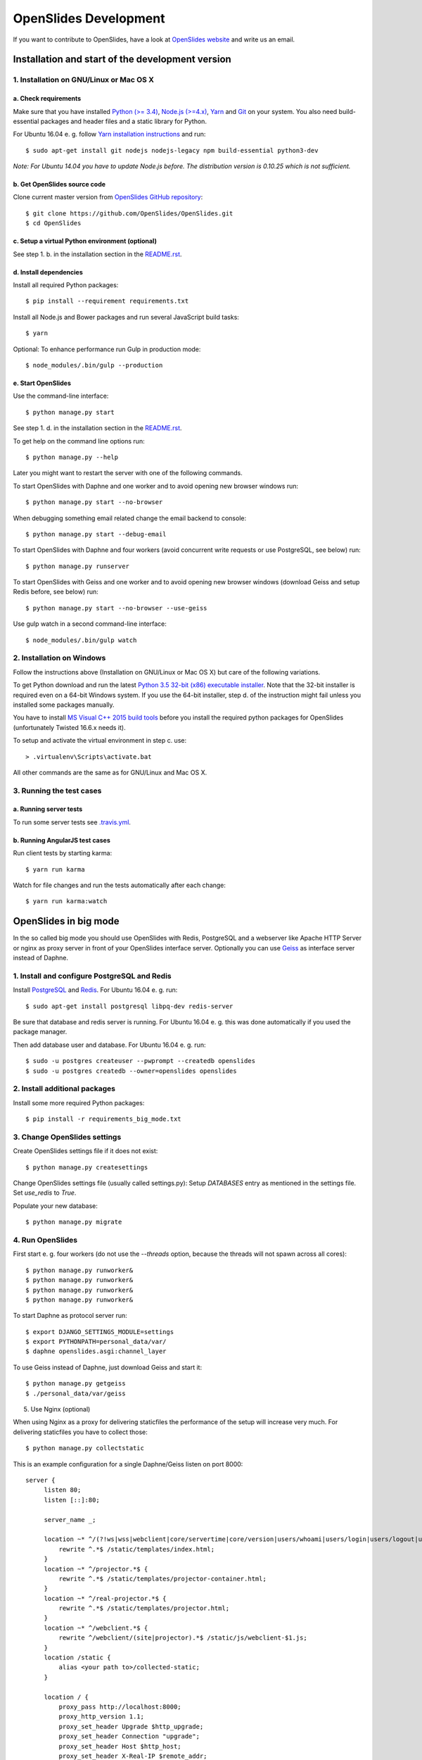========================
 OpenSlides Development
========================

If you want to contribute to OpenSlides, have a look at `OpenSlides website
<https://openslides.org/>`_ and write us an email.


Installation and start of the development version
=================================================

1. Installation on GNU/Linux or Mac OS X
----------------------------------------

a. Check requirements
'''''''''''''''''''''

Make sure that you have installed `Python (>= 3.4) <https://www.python.org/>`_,
`Node.js (>=4.x) <https://nodejs.org/>`_, `Yarn <https://yarnpkg.com/>`_ and
`Git <http://git-scm.com/>`_ on your system. You also need build-essential
packages and header files and a static library for Python.

For Ubuntu 16.04 e. g. follow `Yarn installation instructions
<https://yarnpkg.com/en/docs/install>`_ and run::

    $ sudo apt-get install git nodejs nodejs-legacy npm build-essential python3-dev

*Note: For Ubuntu 14.04 you have to update Node.js before. The distribution
version is 0.10.25 which is not sufficient.*


b. Get OpenSlides source code
'''''''''''''''''''''''''''''

Clone current master version from `OpenSlides GitHub repository
<https://github.com/OpenSlides/OpenSlides/>`_::

    $ git clone https://github.com/OpenSlides/OpenSlides.git
    $ cd OpenSlides


c. Setup a virtual Python environment (optional)
''''''''''''''''''''''''''''''''''''''''''''''''

See step 1. b. in the installation section in the `README.rst
<https://github.com/OpenSlides/OpenSlides/blob/master/README.rst>`_.


d. Install dependencies
'''''''''''''''''''''''

Install all required Python packages::

    $ pip install --requirement requirements.txt

Install all Node.js and Bower packages and run several JavaScript build tasks::

    $ yarn

Optional: To enhance performance run Gulp in production mode::

    $ node_modules/.bin/gulp --production


e. Start OpenSlides
'''''''''''''''''''

Use the command-line interface::

    $ python manage.py start

See step 1. d. in the installation section in the `README.rst
<https://github.com/OpenSlides/OpenSlides/blob/master/README.rst>`_.

To get help on the command line options run::

    $ python manage.py --help

Later you might want to restart the server with one of the following commands.

To start OpenSlides with Daphne and one worker and to avoid opening new browser
windows run::

    $ python manage.py start --no-browser

When debugging something email related change the email backend to console::

    $ python manage.py start --debug-email

To start OpenSlides with Daphne and four workers (avoid concurrent write
requests or use PostgreSQL, see below) run::

    $ python manage.py runserver

To start OpenSlides with Geiss and one worker and to avoid opening new browser
windows (download Geiss and setup Redis before, see below) run::

    $ python manage.py start --no-browser --use-geiss

Use gulp watch in a second command-line interface::

    $ node_modules/.bin/gulp watch


2. Installation on Windows
--------------------------

Follow the instructions above (Installation on GNU/Linux or Mac OS X) but care
of the following variations.

To get Python download and run the latest `Python 3.5 32-bit (x86) executable
installer <https://www.python.org/downloads/windows/>`_. Note that the 32-bit
installer is required even on a 64-bit Windows system. If you use the 64-bit
installer, step d. of the instruction might fail unless you installed some
packages manually.

You have to install `MS Visual C++ 2015 build tools
<https://www.microsoft.com/en-us/download/details.aspx?id=48159>`_ before you
install the required python packages for OpenSlides (unfortunately Twisted
16.6.x needs it).

To setup and activate the virtual environment in step c. use::

    > .virtualenv\Scripts\activate.bat

All other commands are the same as for GNU/Linux and Mac OS X.


3. Running the test cases
-------------------------

a. Running server tests
'''''''''''''''''''''''

To run some server tests see `.travis.yml
<https://github.com/OpenSlides/OpenSlides/blob/master/.travis.yml>`_.


b. Running AngularJS test cases
'''''''''''''''''''''''''''''''

Run client tests by starting karma::

    $ yarn run karma

Watch for file changes and run the tests automatically after each change::

    $ yarn run karma:watch

OpenSlides in big mode
======================

In the so called big mode you should use OpenSlides with Redis, PostgreSQL and a
webserver like Apache HTTP Server or nginx as proxy server in front of your
OpenSlides interface server. Optionally you can use `Geiss
<https://github.com/ostcar/geiss/>`_ as interface server instead of Daphne.


1. Install and configure PostgreSQL and Redis
---------------------------------------------

Install `PostgreSQL <https://www.postgresql.org/>`_ and `Redis
<https://redis.io/>`_. For Ubuntu 16.04 e. g. run::

    $ sudo apt-get install postgresql libpq-dev redis-server

Be sure that database and redis server is running. For Ubuntu 16.04 e. g. this
was done automatically if you used the package manager.

Then add database user and database. For Ubuntu 16.04 e. g. run::

    $ sudo -u postgres createuser --pwprompt --createdb openslides
    $ sudo -u postgres createdb --owner=openslides openslides


2. Install additional packages
------------------------------

Install some more required Python packages::

    $ pip install -r requirements_big_mode.txt


3. Change OpenSlides settings
-----------------------------

Create OpenSlides settings file if it does not exist::

    $ python manage.py createsettings

Change OpenSlides settings file (usually called settings.py): Setup
`DATABASES` entry as mentioned in the settings file. Set `use_redis` to
`True`.

Populate your new database::

    $ python manage.py migrate


4. Run OpenSlides
-----------------

First start e. g. four workers (do not use the `--threads` option, because the threads will not spawn across all cores)::

    $ python manage.py runworker&
    $ python manage.py runworker&
    $ python manage.py runworker&
    $ python manage.py runworker&

To start Daphne as protocol server run::

    $ export DJANGO_SETTINGS_MODULE=settings
    $ export PYTHONPATH=personal_data/var/
    $ daphne openslides.asgi:channel_layer

To use Geiss instead of Daphne, just download Geiss and start it::

    $ python manage.py getgeiss
    $ ./personal_data/var/geiss

5. Use Nginx (optional)

When using Nginx as a proxy for delivering staticfiles the performance of the setup will increase very much. For delivering staticfiles you have to collect those::

    $ python manage.py collectstatic

This is an example configuration for a single Daphne/Geiss listen on port 8000::

    server {
         listen 80;
         listen [::]:80;

         server_name _;

         location ~* ^/(?!ws|wss|webclient|core/servertime|core/version|users/whoami|users/login|users/logout|users/setpassword|motions/docxtemplate|projector|real-projector|static|media|rest).*$ {
             rewrite ^.*$ /static/templates/index.html;
         }
         location ~* ^/projector.*$ {
             rewrite ^.*$ /static/templates/projector-container.html;
         }
         location ~* ^/real-projector.*$ {
             rewrite ^.*$ /static/templates/projector.html;
         }
         location ~* ^/webclient.*$ {
             rewrite ^/webclient/(site|projector).*$ /static/js/webclient-$1.js;
         }
         location /static {
             alias <your path to>/collected-static;
         }

         location / {
             proxy_pass http://localhost:8000;
             proxy_http_version 1.1;
             proxy_set_header Upgrade $http_upgrade;
             proxy_set_header Connection "upgrade";
             proxy_set_header Host $http_host;
             proxy_set_header X-Real-IP $remote_addr;
             proxy_set_header X-Scheme $scheme;
         }
     }

Using Nginx as a load balancer is fairly easy. Just start multiple Daphnes/Geiss on different ports, change the `proxy_pass` to `http://openslides/` and add this on top of the Nginx configuration::

    upstream openslides {
        server localhost:2001;
        server localhost:2002;
    }

